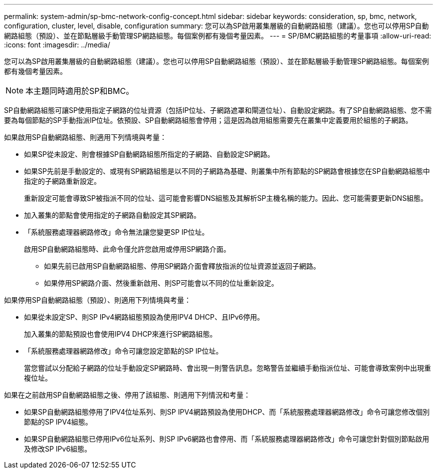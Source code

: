 ---
permalink: system-admin/sp-bmc-network-config-concept.html 
sidebar: sidebar 
keywords: consideration, sp, bmc, network, configuration, cluster, level, disable, configuration 
summary: 您可以為SP啟用叢集層級的自動網路組態（建議）。您也可以停用SP自動網路組態（預設）、並在節點層級手動管理SP網路組態。每個案例都有幾個考量因素。 
---
= SP/BMC網路組態的考量事項
:allow-uri-read: 
:icons: font
:imagesdir: ../media/


[role="lead"]
您可以為SP啟用叢集層級的自動網路組態（建議）。您也可以停用SP自動網路組態（預設）、並在節點層級手動管理SP網路組態。每個案例都有幾個考量因素。

[NOTE]
====
本主題同時適用於SP和BMC。

====
SP自動網路組態可讓SP使用指定子網路的位址資源（包括IP位址、子網路遮罩和閘道位址）、自動設定網路。有了SP自動網路組態、您不需要為每個節點的SP手動指派IP位址。依預設、SP自動網路組態會停用；這是因為啟用組態需要先在叢集中定義要用於組態的子網路。

如果啟用SP自動網路組態、則適用下列情境與考量：

* 如果SP從未設定、則會根據SP自動網路組態所指定的子網路、自動設定SP網路。
* 如果SP先前是手動設定的、或現有SP網路組態是以不同的子網路為基礎、則叢集中所有節點的SP網路會根據您在SP自動網路組態中指定的子網路重新設定。
+
重新設定可能會導致SP被指派不同的位址、這可能會影響DNS組態及其解析SP主機名稱的能力。因此、您可能需要更新DNS組態。

* 加入叢集的節點會使用指定的子網路自動設定其SP網路。
* 「系統服務處理器網路修改」命令無法讓您變更SP IP位址。
+
啟用SP自動網路組態時、此命令僅允許您啟用或停用SP網路介面。

+
** 如果先前已啟用SP自動網路組態、停用SP網路介面會釋放指派的位址資源並返回子網路。
** 如果停用SP網路介面、然後重新啟用、則SP可能會以不同的位址重新設定。




如果停用SP自動網路組態（預設）、則適用下列情境與考量：

* 如果從未設定SP、則SP IPv4網路組態預設為使用IPV4 DHCP、且IPv6停用。
+
加入叢集的節點預設也會使用IPV4 DHCP來進行SP網路組態。

* 「系統服務處理器網路修改」命令可讓您設定節點的SP IP位址。
+
當您嘗試以分配給子網路的位址手動設定SP網路時、會出現一則警告訊息。忽略警告並繼續手動指派位址、可能會導致案例中出現重複位址。



如果在之前啟用SP自動網路組態之後、停用了該組態、則適用下列情況和考量：

* 如果SP自動網路組態停用了IPV4位址系列、則SP IPV4網路預設為使用DHCP、而「系統服務處理器網路修改」命令可讓您修改個別節點的SP IPV4組態。
* 如果SP自動網路組態已停用IPv6位址系列、則SP IPv6網路也會停用、而「系統服務處理器網路修改」命令可讓您針對個別節點啟用及修改SP IPv6組態。

